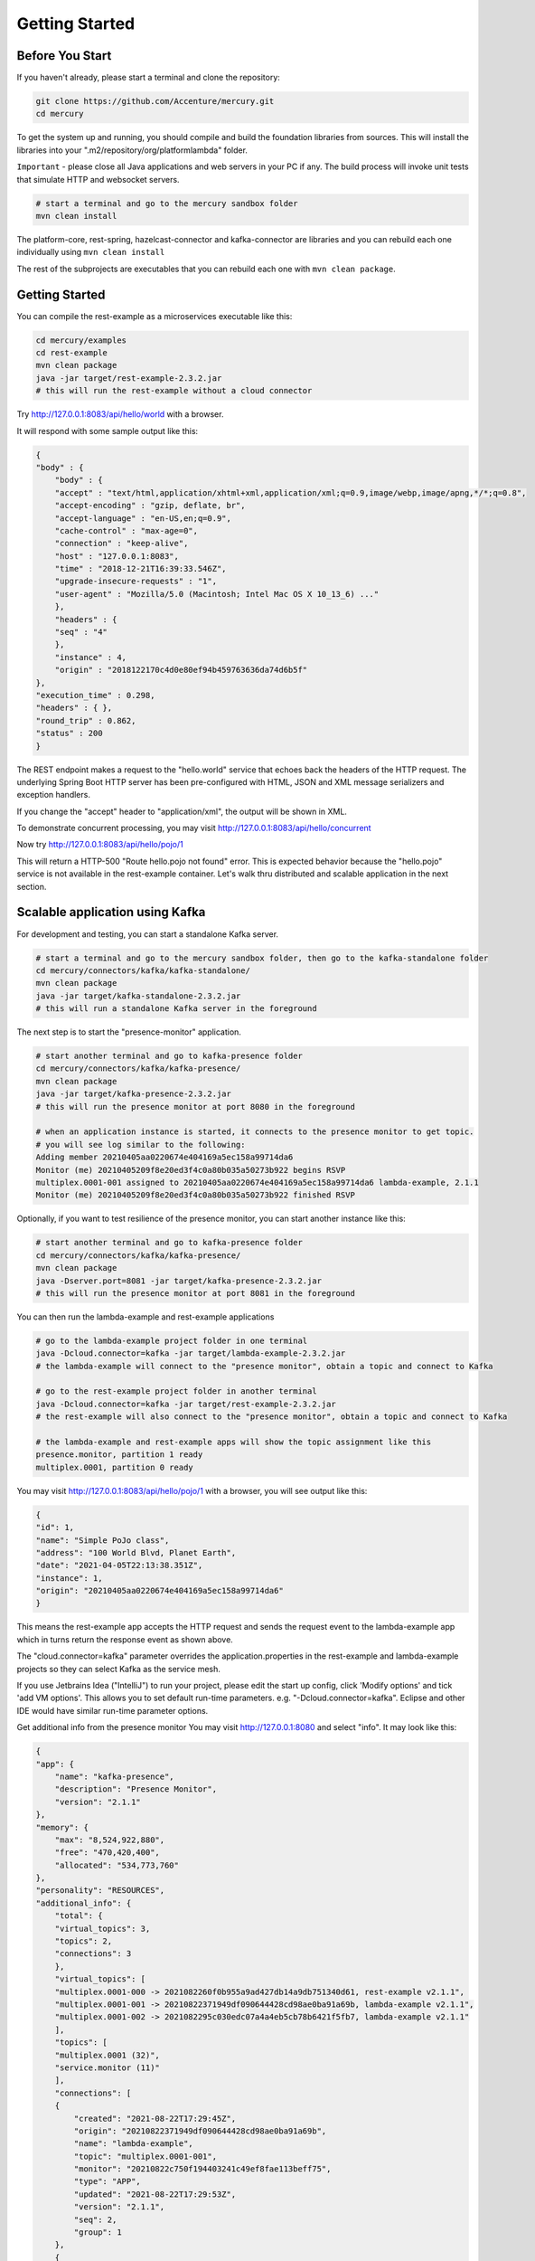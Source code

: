 Getting Started
================

Before You Start
-----------------

If you haven't already, please start a terminal and clone the repository:

.. code-block:: console

    git clone https://github.com/Accenture/mercury.git
    cd mercury

To get the system up and running, you should compile and build the foundation libraries from sources. This will install the libraries into your ".m2/repository/org/platformlambda" folder.

``Important`` \- please close all Java applications and web servers in your PC if any. The build process will invoke unit tests that simulate HTTP and websocket servers.

.. code-block:: console

    # start a terminal and go to the mercury sandbox folder
    mvn clean install

The platform-core, rest-spring, hazelcast-connector and kafka-connector are libraries and you can rebuild each one individually using ``mvn clean install``

The rest of the subprojects are executables that you can rebuild each one with ``mvn clean package``.

Getting Started
----------------
You can compile the rest-example as a microservices executable like this:

.. code-block:: console

    cd mercury/examples
    cd rest-example
    mvn clean package
    java -jar target/rest-example-2.3.2.jar
    # this will run the rest-example without a cloud connector

Try http://127.0.0.1:8083/api/hello/world with a browser.

It will respond with some sample output like this:

.. code-block:: xml

    {
    "body" : {
        "body" : {
        "accept" : "text/html,application/xhtml+xml,application/xml;q=0.9,image/webp,image/apng,*/*;q=0.8",
        "accept-encoding" : "gzip, deflate, br",
        "accept-language" : "en-US,en;q=0.9",
        "cache-control" : "max-age=0",
        "connection" : "keep-alive",
        "host" : "127.0.0.1:8083",
        "time" : "2018-12-21T16:39:33.546Z",
        "upgrade-insecure-requests" : "1",
        "user-agent" : "Mozilla/5.0 (Macintosh; Intel Mac OS X 10_13_6) ..."
        },
        "headers" : {
        "seq" : "4"
        },
        "instance" : 4,
        "origin" : "2018122170c4d0e80ef94b459763636da74d6b5f"
    },
    "execution_time" : 0.298,
    "headers" : { },
    "round_trip" : 0.862,
    "status" : 200
    }

The REST endpoint makes a request to the "hello.world" service that echoes back the headers of the HTTP request. The underlying Spring Boot HTTP server has been pre-configured with HTML, JSON and XML message serializers and exception handlers.

If you change the "accept" header to "application/xml", the output will be shown in XML.

To demonstrate concurrent processing, you may visit http://127.0.0.1:8083/api/hello/concurrent

Now try http://127.0.0.1:8083/api/hello/pojo/1

This will return a HTTP-500 "Route hello.pojo not found" error. This is expected behavior because the "hello.pojo" service is not available in the rest-example container. Let's walk thru distributed and scalable application in the next section.

Scalable application using Kafka
---------------------------------

For development and testing, you can start a standalone Kafka server.

.. code-block:: console

    # start a terminal and go to the mercury sandbox folder, then go to the kafka-standalone folder
    cd mercury/connectors/kafka/kafka-standalone/
    mvn clean package
    java -jar target/kafka-standalone-2.3.2.jar
    # this will run a standalone Kafka server in the foreground

The next step is to start the "presence-monitor" application.

.. code-block:: console

    # start another terminal and go to kafka-presence folder
    cd mercury/connectors/kafka/kafka-presence/
    mvn clean package
    java -jar target/kafka-presence-2.3.2.jar
    # this will run the presence monitor at port 8080 in the foreground

    # when an application instance is started, it connects to the presence monitor to get topic.
    # you will see log similar to the following:
    Adding member 20210405aa0220674e404169a5ec158a99714da6
    Monitor (me) 20210405209f8e20ed3f4c0a80b035a50273b922 begins RSVP
    multiplex.0001-001 assigned to 20210405aa0220674e404169a5ec158a99714da6 lambda-example, 2.1.1
    Monitor (me) 20210405209f8e20ed3f4c0a80b035a50273b922 finished RSVP

Optionally, if you want to test resilience of the presence monitor, you can start another instance like this:

.. code-block:: console

    # start another terminal and go to kafka-presence folder
    cd mercury/connectors/kafka/kafka-presence/
    mvn clean package
    java -Dserver.port=8081 -jar target/kafka-presence-2.3.2.jar
    # this will run the presence monitor at port 8081 in the foreground

You can then run the lambda-example and rest-example applications

.. code-block:: console

    # go to the lambda-example project folder in one terminal
    java -Dcloud.connector=kafka -jar target/lambda-example-2.3.2.jar
    # the lambda-example will connect to the "presence monitor", obtain a topic and connect to Kafka

    # go to the rest-example project folder in another terminal
    java -Dcloud.connector=kafka -jar target/rest-example-2.3.2.jar
    # the rest-example will also connect to the "presence monitor", obtain a topic and connect to Kafka

    # the lambda-example and rest-example apps will show the topic assignment like this
    presence.monitor, partition 1 ready
    multiplex.0001, partition 0 ready

You may visit http://127.0.0.1:8083/api/hello/pojo/1 with a browser, you will see output like this:

.. code-block:: xml

    {
    "id": 1,
    "name": "Simple PoJo class",
    "address": "100 World Blvd, Planet Earth",
    "date": "2021-04-05T22:13:38.351Z",
    "instance": 1,
    "origin": "20210405aa0220674e404169a5ec158a99714da6"
    }

This means the rest-example app accepts the HTTP request and sends the request event to the lambda-example app which in turns return the response event as shown above.

The "cloud.connector=kafka" parameter overrides the application.properties in the rest-example and lambda-example projects so they can select Kafka as the service mesh.

If you use Jetbrains Idea ("IntelliJ") to run your project, please edit the start up config, click 'Modify options' and tick 'add VM options'. This allows you to set default run-time parameters. e.g. "-Dcloud.connector=kafka". Eclipse and other IDE would have similar run-time parameter options.

Get additional info from the presence monitor
You may visit http://127.0.0.1:8080 and select "info". It may look like this:

.. code-block:: xml

    {
    "app": {
        "name": "kafka-presence",
        "description": "Presence Monitor",
        "version": "2.1.1"
    },
    "memory": {
        "max": "8,524,922,880",
        "free": "470,420,400",
        "allocated": "534,773,760"
    },
    "personality": "RESOURCES",
    "additional_info": {
        "total": {
        "virtual_topics": 3,
        "topics": 2,
        "connections": 3
        },
        "virtual_topics": [
        "multiplex.0001-000 -> 2021082260f0b955a9ad427db14a9db751340d61, rest-example v2.1.1",
        "multiplex.0001-001 -> 20210822371949df090644428cd98ae0ba91a69b, lambda-example v2.1.1",
        "multiplex.0001-002 -> 2021082295c030edc07a4a4eb5cb78b6421f5fb7, lambda-example v2.1.1"
        ],
        "topics": [
        "multiplex.0001 (32)",
        "service.monitor (11)"
        ],
        "connections": [
        {
            "created": "2021-08-22T17:29:45Z",
            "origin": "20210822371949df090644428cd98ae0ba91a69b",
            "name": "lambda-example",
            "topic": "multiplex.0001-001",
            "monitor": "20210822c750f194403241c49ef8fae113beff75",
            "type": "APP",
            "updated": "2021-08-22T17:29:53Z",
            "version": "2.1.1",
            "seq": 2,
            "group": 1
        },
        {
            "created": "2021-08-22T17:29:55Z",
            "origin": "2021082295c030edc07a4a4eb5cb78b6421f5fb7",
            "name": "lambda-example",
            "topic": "multiplex.0001-002",
            "monitor": "20210822c750f194403241c49ef8fae113beff75",
            "type": "APP",
            "updated": "2021-08-22T17:30:04Z",
            "version": "2.1.1",
            "seq": 2,
            "group": 1
        },
        {
            "created": "2021-08-22T17:29:30Z",
            "origin": "2021082260f0b955a9ad427db14a9db751340d61",
            "name": "rest-example",
            "topic": "multiplex.0001-000",
            "monitor": "20210822c750f194403241c49ef8fae113beff75",
            "type": "WEB",
            "updated": "2021-08-22T17:30:01Z",
            "version": "2.1.1",
            "seq": 3,
            "group": 1
        }
        ],
        "monitors": [
        "20210822c750f194403241c49ef8fae113beff75 - 2021-08-22T17:30:01Z"
        ]
    },
    "vm": {
        "java_vm_version": "11.0.10+9",
        "java_runtime_version": "11.0.10+9",
        "java_version": "11.0.10"
    },
    "streams": {
        "count": 0
    },
    "origin": "20210822c750f194403241c49ef8fae113beff75",
    "time": {
        "current": "2021-08-22T17:30:06.712Z",
        "start": "2021-08-22T17:28:56.128Z"
    }
    }